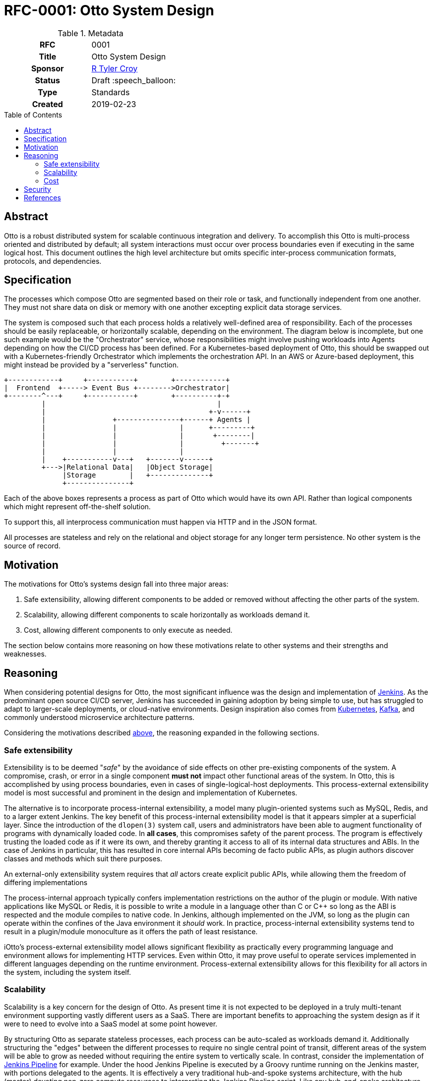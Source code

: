 = RFC-0001: Otto System Design
:toc: preamble
:toclevels: 3
ifdef::env-github[]
:tip-caption: :bulb:
:note-caption: :information_source:
:important-caption: :heavy_exclamation_mark:
:caution-caption: :fire:
:warning-caption: :warning:
endif::[]

.Metadata
[cols="1h,1"]
|===
| RFC
| 0001

| Title
| Otto System Design

| Sponsor
| link:https://github.com/rtyler/[R Tyler Croy]

| Status
| Draft :speech_balloon:

| Type
| Standards

| Created
| 2019-02-23

|===

== Abstract

Otto is a robust distributed system for scalable continuous integration and
delivery. To accomplish this Otto is multi-process oriented and distributed by
default; all system interactions must occur over process boundaries even if
executing in the same logical host. This document outlines the high level
architecture but omits specific inter-process communication formats, protocols,
and dependencies.


== Specification

The processes which compose Otto are segmented based on their role or task, and
functionally independent from one another. They must not share data on disk or
memory with one another excepting explicit data storage services.

The system is composed such that each process holds a relatively well-defined
area of responsibility. Each of the processes should be easily replaceable, or
horizontally scalable, depending on the environment. The diagram below is
incomplete, but one such example would be the "Orchestrator" service, whose
responsibilities might involve pushing workloads into Agents depending on how
the CI/CD process has been defined. For a Kubernetes-based deployment of Otto,
this should be swapped out with a Kubernetes-friendly Orchestrator which
implements the orchestration API. In an AWS or Azure-based deployment, this
might instead be provided by a "serverless" function.

[source]
----
+------------+     +-----------+        +------------+
|  Frontend  +-----> Event Bus +-------->Orchestrator|
+--------^---+     +-----------+        +----------+-+
         |                                         |
         |                                       +-v------+
         |                +---------------+------+ Agents |
         |                |               |      +---------+
         |                |               |       +--------|
         |                |               |         +-------+
         |                |               |
         |    +-----------v---+   +-------v------+
         +--->|Relational Data|   |Object Storage|
              |Storage        |   +--------------+
              +---------------+

----

Each of the above boxes represents a process as part of Otto which would have
its own API. Rather than logical components which might represent off-the-shelf
solution.

To support this, all interprocess communication must happen via HTTP and in the
JSON format.

All processes are stateless and rely on the relational and object storage for
any longer term persistence. No other system is the source of record.

[[motivation]]
== Motivation

The motivations for Otto's systems design fall into three major areas:

1. Safe extensibility, allowing different components to be added or removed
   without affecting the other parts of the system.
1. Scalability, allowing different components to scale horizontally as
   workloads demand it.
1. Cost, allowing different components to only execute as needed.

The section below contains more reasoning on how these motivations relate to
other systems and their strengths and weaknesses.

== Reasoning

When considering potential designs for Otto, the most significant influence was
the design and implementation of 
link:https://jenkins.io/[Jenkins].
As the predominant open source CI/CD server, Jenkins has succeeded in gaining
adoption by being simple to use, but has struggled to adapt to larger-scale
deployments, or cloud-native environments. Design inspiration also comes from
link:https://kubernetes.io/[Kubernetes],
link:https://kafka.apache.org/[Kafka], and
commonly understood microservice architecture patterns.

Considering the motivations described <<motivations,above>>,
the reasoning expanded in the following sections.

=== Safe extensibility

Extensibility is to be deemed "_safe_" by the avoidance of side effects on
other pre-existing components of the system. A compromise, crash, or error in a
single component **must not** impact other functional areas of the system. In
Otto, this is accomplished by using process boundaries, even in cases of
single-logical-host deployments. This process-external extensibility model is
most successful and prominent in the design and implementation of Kubernetes.

The alternative is to incorporate process-internal extensibility, a model many
plugin-oriented systems such as MySQL, Redis, and to a larger extent Jenkins.
The key benefit of this process-internal extensibility model is that it appears
simpler at a superficial layer. Since the introduction of the `dlopen(3)` system
call, users and administrators have been able to augment functionality of
programs with dynamically loaded code. In **all cases**, this compromises safety
of the parent process. The program is effectively trusting the loaded code as if
it were its own, and thereby granting it access to all of its internal data
structures and ABIs. In the case of Jenkins in particular, this has resulted in
core internal APIs becoming de facto public APIs, as plugin authors discover
classes and methods which suit there purposes.

An external-only extensibility system requires that _all_ actors create explicit
public APIs, while allowing them the freedom of differing implementations

The process-internal approach typically confers implementation restrictions on
the author of the plugin or module. With native applications like MySQL or
Redis, it is possible to write a module in a language other than C or C++ so
long as the ABI is respected and the module compiles to native code. In Jenkins,
although implemented on the JVM, so long as the plugin can operate within the
confines of the Java environment it _should_ work. In practice, process-internal
extensibility systems tend to result in a plugin/module monoculture as it offers
the path of least resistance.

iOtto's process-external extensibility model allows significant flexibility as
practically every programming language and environment allows for implementing
HTTP services. Even within Otto, it may prove useful to operate services
implemented in different languages depending on the runtime environment.
Process-external extensibility allows for this flexibility for all actors in the
system, including the system itself.

=== Scalability

Scalability is a key concern for the design of Otto. As present time it is not
expected to be deployed in a truly multi-tenant environment supporting vastly
different users as a SaaS. There are important benefits to approaching the
system design as if it were to need to evolve into a SaaS model at some point
however.

By structuring Otto as separate stateless processes, each process can be
auto-scaled as workloads demand it. Additionally structuring the "edges" between the different processes to require no single central point of transit, different areas of the system will be able to grow as needed without requiring the entire system to vertically scale. In contrast, consider the implementation of
link:https://jenkins.io/doc/book/pipeline[Jenkins Pipeline] for example. Under
the hood Jenkins Pipeline is executed by a Groovy runtime running on the Jenkins
master, with portions delegated to the agents. It is effectively a very
traditional hub-and-spoke systems architecture, with the hub (master) devoting
non-zero compute resources to interpreting the Jenkins Pipeline script. Like any
hub-and-spoke architecture, this has inherent scale limitations as the hub
becomes over-utilized.

Note: The "Event Bus" in the Otto systems design runs the risk of becoming a central
hub, crucial to all other operations within the system and thereby causing some
scaling challenges.

=== Cost

Cost to operate is another key concern for the design of Otto. The separation of
distinct processes is intended to allow Otto to naturally graft onto existing
"serverless" offerings by various cloud-providers. Rather than a design which
requires a virtual machine to be running a web server to receive webhooks,
Otto's receiver can run via AWS Lambda and only "come alive" to receive the
payload, before executing whatever work it must do in response to the webhook.
As a _reactive_ system, Otto is far cheaper to operate than a fixed-footprint
infrastructure.

The isolation of system state further helps Otto bind into reactive, or
"serverless" infrastructure components. As nothing except storage is effectively
persistent, the other components can be operated only as need.


== Security

Securing this system is a sufficiently complex topic to merit it's own RFC.

== References
